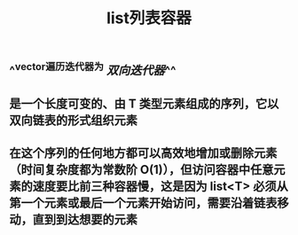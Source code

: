 #+TITLE: list列表容器

** ^^vector遍历迭代器为 [[双向迭代器]]^^
** 是一个长度可变的、由 T 类型元素组成的序列，它以双向链表的形式组织元素
** 在这个序列的任何地方都可以高效地增加或删除元素（时间复杂度都为常数阶 O(1)），但访问容器中任意元素的速度要比前三种容器慢，这是因为 list<T> 必须从第一个元素或最后一个元素开始访问，需要沿着链表移动，直到到达想要的元素
